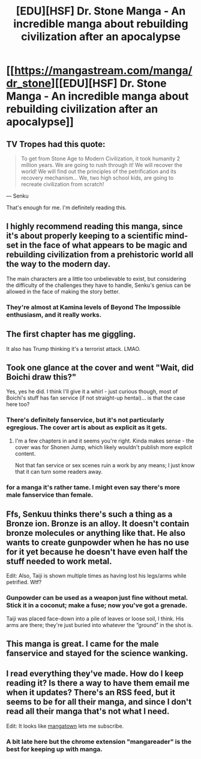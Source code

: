 #+TITLE: [EDU][HSF] Dr. Stone Manga - An incredible manga about rebuilding civilization after an apocalypse

* [[https://mangastream.com/manga/dr_stone][[EDU][HSF] Dr. Stone Manga - An incredible manga about rebuilding civilization after an apocalypse]]
:PROPERTIES:
:Author: xamueljones
:Score: 34
:DateUnix: 1510961867.0
:DateShort: 2017-Nov-18
:END:

** TV Tropes had this quote:

#+begin_quote
  To get from Stone Age to Modern Civilization, it took humanity 2 million years. We are going to rush through it! We will recover the world! We will find out the principles of the petrification and its recovery mechanism... We, two high school kids, are going to recreate civilization from scratch!
#+end_quote

--- Senku

That's enough for me. I'm definitely reading this.
:PROPERTIES:
:Author: DCarrier
:Score: 14
:DateUnix: 1510974359.0
:DateShort: 2017-Nov-18
:END:


** I highly recommend reading this manga, since it's about properly keeping to a scientific mind-set in the face of what appears to be magic and rebuilding civilization from a prehistoric world all the way to the modern day.

The main characters are a little too unbelievable to exist, but considering the difficulty of the challenges they have to handle, Senku's genius can be allowed in the face of making the story better.
:PROPERTIES:
:Author: xamueljones
:Score: 10
:DateUnix: 1510962048.0
:DateShort: 2017-Nov-18
:END:

*** They're almost at Kamina levels of Beyond The Impossible enthusiasm, and it really works.
:PROPERTIES:
:Author: buckykat
:Score: 10
:DateUnix: 1510971862.0
:DateShort: 2017-Nov-18
:END:


** The first chapter has me giggling.

It also has Trump thinking it's a terrorist attack. LMAO.
:PROPERTIES:
:Author: Green0Photon
:Score: 7
:DateUnix: 1510988728.0
:DateShort: 2017-Nov-18
:END:


** Took one glance at the cover and went "Wait, did Boichi draw this?"

Yes, yes he did. I think I'll give it a whirl - just curious though, most of Boichi's stuff has fan service (if not straight-up hentai)... is that the case here too?
:PROPERTIES:
:Author: AurelianoTampa
:Score: 6
:DateUnix: 1511033852.0
:DateShort: 2017-Nov-18
:END:

*** There's definitely fanservice, but it's not particularly egregious. The cover art is about as explicit as it gets.
:PROPERTIES:
:Author: Draykon
:Score: 6
:DateUnix: 1511034803.0
:DateShort: 2017-Nov-18
:END:

**** I'm a few chapters in and it seems you're right. Kinda makes sense - the cover was for Shonen Jump, which likely wouldn't publish more explicit content.

Not that fan service or sex scenes ruin a work by any means; I just know that it can turn some readers away.
:PROPERTIES:
:Author: AurelianoTampa
:Score: 1
:DateUnix: 1511060358.0
:DateShort: 2017-Nov-19
:END:


*** for a manga it's rather tame. I might even say there's more male fanservice than female.
:PROPERTIES:
:Author: Calsem
:Score: 3
:DateUnix: 1511057199.0
:DateShort: 2017-Nov-19
:END:


** Ffs, Senkuu thinks there's such a thing as a Bronze ion. Bronze is an alloy. It doesn't contain bronze molecules or anything like that. He also wants to create gunpowder when he has no use for it yet because he doesn't have even half the stuff needed to work metal.

Edit: Also, Taiji is shown multiple times as having lost his legs/arms while petrified. Wtf?
:PROPERTIES:
:Author: Kuratius
:Score: 6
:DateUnix: 1510989017.0
:DateShort: 2017-Nov-18
:END:

*** Gunpowder can be used as a weapon just fine without metal. Stick it in a coconut; make a fuse; now you've got a grenade.

Taiji was placed face-down into a pile of leaves or loose soil, I think. His arms are there; they're just buried into whatever the “ground” in the shot is.
:PROPERTIES:
:Author: derefr
:Score: 9
:DateUnix: 1511035739.0
:DateShort: 2017-Nov-18
:END:


** This manga is great. I came for the male fanservice and stayed for the science wanking.
:PROPERTIES:
:Author: wNeko
:Score: 2
:DateUnix: 1511397089.0
:DateShort: 2017-Nov-23
:END:


** I read everything they've made. How do I keep reading it? Is there a way to have them email me when it updates? There's an RSS feed, but it seems to be for all their manga, and since I don't read all their manga that's not what I need.

Edit: It looks like [[https://www.mangatown.com/manga/dr_stone/][mangatown]] lets me subscribe.
:PROPERTIES:
:Author: DCarrier
:Score: 1
:DateUnix: 1511046147.0
:DateShort: 2017-Nov-19
:END:

*** A bit late here but the chrome extension "mangareader" is the best for keeping up with manga.
:PROPERTIES:
:Author: LordSwedish
:Score: 1
:DateUnix: 1511544314.0
:DateShort: 2017-Nov-24
:END:
